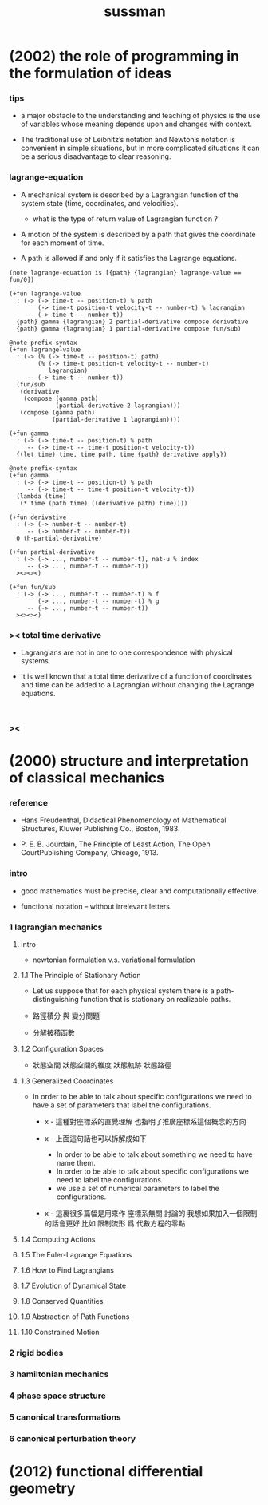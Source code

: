 #+title: sussman

* (2002) the role of programming in the formulation of ideas

*** tips

    - a major obstacle to the understanding
      and teaching of physics is the use of variables
      whose meaning depends upon and changes with context.

    - The traditional use of Leibnitz’s notation and Newton’s notation
      is convenient in simple situations,
      but in more complicated situations
      it can be a serious disadvantage to clear reasoning.

*** lagrange-equation

    - A mechanical system is described by a Lagrangian function
      of the system state (time, coordinates, and velocities).

      - what is the type of return value of Lagrangian function ?

    - A motion of the system is described by a path
      that gives the coordinate for each moment of time.

    - A path is allowed if and only if
      it satisfies the Lagrange equations.

    #+begin_src cicada
    (note lagrange-equation is [{path} {lagrangian} lagrange-value == fun/0])

    (+fun lagrange-value
      : (-> (-> time-t -- position-t) % path
            (-> time-t position-t velocity-t -- number-t) % lagrangian
         -- (-> time-t -- number-t))
      {path} gamma {lagrangian} 2 partial-derivative compose derivative
      {path} gamma {lagrangian} 1 partial-derivative compose fun/sub)

    @note prefix-syntax
    (+fun lagrange-value
      : (-> (% (-> time-t -- position-t) path)
            (% (-> time-t position-t velocity-t -- number-t)
               lagrangian)
         -- (-> time-t -- number-t))
      (fun/sub
       (derivative
        (compose (gamma path)
                 (partial-derivative 2 lagrangian)))
       (compose (gamma path)
                (partial-derivative 1 lagrangian))))

    (+fun gamma
      : (-> (-> time-t -- position-t) % path
         -- (-> time-t -- time-t position-t velocity-t))
      {(let time) time, time path, time {path} derivative apply})

    @note prefix-syntax
    (+fun gamma
      : (-> (-> time-t -- position-t) % path
         -- (-> time-t -- time-t position-t velocity-t))
      (lambda (time)
       (* time (path time) ((derivative path) time))))

    (+fun derivative
      : (-> (-> number-t -- number-t)
         -- (-> number-t -- number-t))
      0 th-partial-derivative)

    (+fun partial-derivative
      : (-> (-> ..., number-t -- number-t), nat-u % index
         -- (-> ..., number-t -- number-t))
      ><><><)

    (+fun fun/sub
      : (-> (-> ..., number-t -- number-t) % f
            (-> ..., number-t -- number-t) % g
         -- (-> ..., number-t -- number-t))
      ><><><)
    #+end_src

*** >< total time derivative

    - Lagrangians are not in one to one correspondence with physical systems.

    - It is well known that
      a total time derivative of a function of coordinates and time
      can be added to a Lagrangian
      without changing the Lagrange equations.

    #+begin_src cicada

    #+end_src

*** ><

* (2000) structure and interpretation of classical mechanics

*** reference

    - Hans Freudenthal,
      Didactical Phenomenology of Mathematical Structures,
      Kluwer Publishing Co., Boston, 1983.

    - P. E. B. Jourdain,
      The Principle of Least Action,
      The Open CourtPublishing Company, Chicago, 1913.

*** intro

    - good mathematics must be precise, clear and computationally effective.

    - functional notation -- without irrelevant letters.

*** 1 lagrangian mechanics

***** intro

      - newtonian formulation v.s. variational formulation

***** 1.1 The Principle of Stationary Action

      - Let us suppose that for each physical system
        there is a path-distinguishing function
        that is stationary on realizable paths.

      - 路徑積分 與 變分問題

      - 分解被積函數

***** 1.2 Configuration Spaces

      - 狀態空間
        狀態空間的維度
        狀態軌跡 狀態路徑

***** 1.3 Generalized Coordinates

      - In order to be able to talk about specific configurations
        we need to have a set of parameters
        that label the configurations.

        - x -
          這種對座標系的直覺理解
          也指明了推廣座標系這個概念的方向

        - x -
          上面這句話也可以拆解成如下
          - In order to be able to talk about something
            we need to have name them.
          - In order to be able to talk about specific configurations
            we need to label the configurations.
          - we use a set of numerical parameters
            to label the configurations.

        - x -
          這裏很多篇幅是用來作 座標系無關 討論的
          我想如果加入一個限制的話會更好
          比如 限制流形 爲 代數方程的零點

***** 1.4 Computing Actions

***** 1.5 The Euler-Lagrange Equations

***** 1.6 How to Find Lagrangians

***** 1.7 Evolution of Dynamical State

***** 1.8 Conserved Quantities

***** 1.9 Abstraction of Path Functions

***** 1.10 Constrained Motion

*** 2 rigid bodies

*** 3 hamiltonian mechanics

*** 4 phase space structure

*** 5 canonical transformations

*** 6 canonical perturbation theory

* (2012) functional differential geometry
